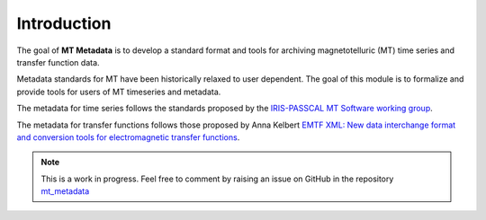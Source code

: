 
Introduction
-------------
The goal of **MT Metadata** is to develop a standard format and tools for archiving 
magnetotelluric (MT) time series and transfer function data.

Metadata standards for MT have been historically relaxed to user dependent.  The goal of this module is to formalize and provide tools for users of MT timeseries and metadata.  

The metadata for time series follows the standards proposed by the `IRIS-PASSCAL MT
Software working
group <https://www.iris.edu/hq/about_iris/governance/mt_soft>`__.

The metadata for transfer functions follows those proposed by Anna Kelbert `EMTF XML: New data interchange format and conversion tools for electromagnetic transfer functions <http://mr.crossref.org/iPage?doi=10.1190%2Fgeo2018-0679.1>`__. 

.. note:: This is a work in progress. Feel free to comment by raising an issue on GitHub in the repository `mt_metadata <https://github.com/kujaku11/mt_metadata>`__ 

